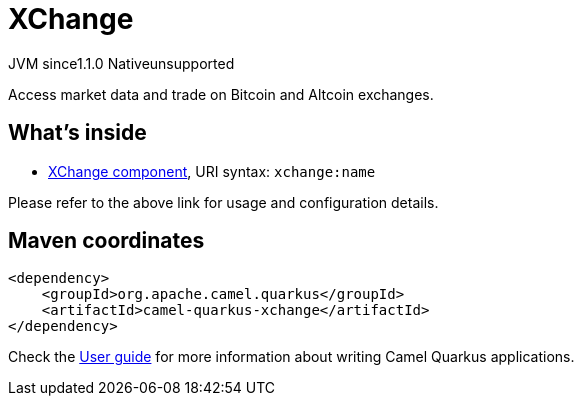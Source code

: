 // Do not edit directly!
// This file was generated by camel-quarkus-maven-plugin:update-extension-doc-page
= XChange
:cq-artifact-id: camel-quarkus-xchange
:cq-native-supported: false
:cq-status: Preview
:cq-description: Access market data and trade on Bitcoin and Altcoin exchanges.
:cq-deprecated: false
:cq-jvm-since: 1.1.0
:cq-native-since: n/a

[.badges]
[.badge-key]##JVM since##[.badge-supported]##1.1.0## [.badge-key]##Native##[.badge-unsupported]##unsupported##

Access market data and trade on Bitcoin and Altcoin exchanges.

== What's inside

* xref:{cq-camel-components}::xchange-component.adoc[XChange component], URI syntax: `xchange:name`

Please refer to the above link for usage and configuration details.

== Maven coordinates

[source,xml]
----
<dependency>
    <groupId>org.apache.camel.quarkus</groupId>
    <artifactId>camel-quarkus-xchange</artifactId>
</dependency>
----

Check the xref:user-guide/index.adoc[User guide] for more information about writing Camel Quarkus applications.
